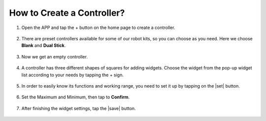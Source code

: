 How to Create a Controller?
==================================



#. Open the APP and tap the + button on the home page to create a controller.

    .. image:: img/sc-a-2.jpg


#. There are preset controllers available for some of our robot kits, so you can choose as you need. Here we choose **Blank** and **Dual Stick**.

    .. image:: img/sc-a-3.jpg


#. Now we get an empty controller.

    .. image:: img/sc-a-4.jpg



#. A controller has three different shapes of squares for adding widgets. Choose the widget from the pop-up widget list according to your needs by tapping the + sign.

    .. image:: img/sc-a-5.jpg


#. In order to easily know its functions and working range, you need to set it up by tapping on the |set| button.

    .. image:: img/sc-a-6.png


#. Set the Maximum and Minimum, then tap to **Confirm**.

    .. image:: img/sc-a-7.jpg


#. After finishing the widget settings, tap the |save| button.

    .. image:: img/sc-a-10.png
















